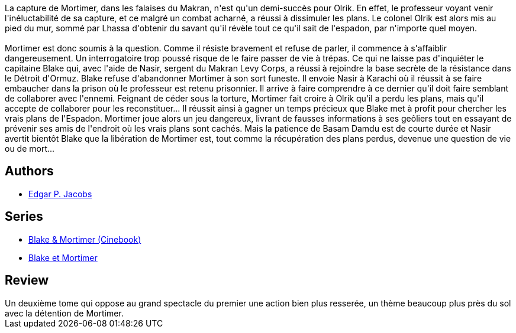 :jbake-type: post
:jbake-status: published
:jbake-title: Le Secret de l'Espadon - 2 (Blake et Mortimer, #2)
:jbake-tags:  combat, rayon-bd,_année_2015,_mois_sept.,_note_3,guerre,read
:jbake-date: 2015-09-02
:jbake-depth: ../../
:jbake-uri: goodreads/books/9782870970041.adoc
:jbake-bigImage: https://i.gr-assets.com/images/S/compressed.photo.goodreads.com/books/1337625935l/1373314._SX98_.jpg
:jbake-smallImage: https://i.gr-assets.com/images/S/compressed.photo.goodreads.com/books/1337625935l/1373314._SX50_.jpg
:jbake-source: https://www.goodreads.com/book/show/1373314
:jbake-style: goodreads goodreads-book

++++
<div class="book-description">
La capture de Mortimer, dans les falaises du Makran, n'est qu'un demi-succès pour Olrik. En effet, le professeur voyant venir l'inéluctabilité de sa capture, et ce malgré un combat acharné, a réussi à dissimuler les plans. Le colonel Olrik est alors mis au pied du mur, sommé par Lhassa d'obtenir du savant qu'il révèle tout ce qu'il sait de l'espadon, par n'importe quel moyen.<br /><br />Mortimer est donc soumis à la question. Comme il résiste bravement et refuse de parler, il commence à s'affaiblir dangereusement. Un interrogatoire trop poussé risque de le faire passer de vie à trépas. Ce qui ne laisse pas d'inquiéter le capitaine Blake qui, avec l'aide de Nasir, sergent du Makran Levy Corps, a réussi à rejoindre la base secrète de la résistance dans le Détroit d'Ormuz. Blake refuse d'abandonner Mortimer à son sort funeste. Il envoie Nasir à Karachi où il réussit à se faire embaucher dans la prison où le professeur est retenu prisonnier. Il arrive à faire comprendre à ce dernier qu'il doit faire semblant de collaborer avec l'ennemi. Feignant de céder sous la torture, Mortimer fait croire à Olrik qu'il a perdu les plans, mais qu'il accepte de collaborer pour les reconstituer... Il réussit ainsi à gagner un temps précieux que Blake met à profit pour chercher les vrais plans de l'Espadon. Mortimer joue alors un jeu dangereux, livrant de fausses informations à ses geôliers tout en essayant de prévenir ses amis de l'endroit où les vrais plans sont cachés. Mais la patience de Basam Damdu est de courte durée et Nasir avertit bientôt Blake que la libération de Mortimer est, tout comme la récupération des plans perdus, devenue une question de vie ou de mort...
</div>
++++


## Authors
* link:../authors/272058.html[Edgar P. Jacobs]

## Series
* link:../series/Blake_&_Mortimer_(Cinebook).html[Blake & Mortimer (Cinebook)]
* link:../series/Blake_et_Mortimer.html[Blake et Mortimer]

## Review

++++
Un deuxième tome qui oppose au grand spectacle du premier une action bien plus resserée, un thème beaucoup plus près du sol avec la détention de Mortimer.
++++